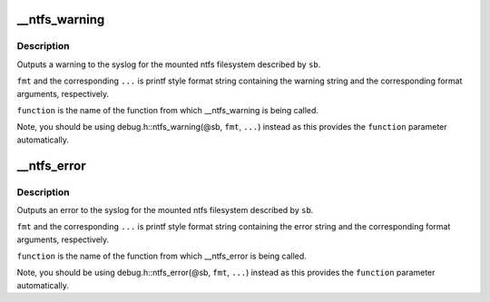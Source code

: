 .. -*- coding: utf-8; mode: rst -*-
.. src-file: fs/ntfs/debug.c

.. _`__ntfs_warning`:

\__ntfs_warning
===============

.. c:function:: void __ntfs_warning(const char *function, const struct super_block *sb, const char *fmt,  ...)

    output a warning to the syslog

    :param function:
        name of function outputting the warning
    :type function: const char \*

    :param sb:
        super block of mounted ntfs filesystem
    :type sb: const struct super_block \*

    :param fmt:
        warning string containing format specifications
    :type fmt: const char \*

    :param ellipsis ellipsis:
        a variable number of arguments specified in \ ``fmt``\ 

.. _`__ntfs_warning.description`:

Description
-----------

Outputs a warning to the syslog for the mounted ntfs filesystem described
by \ ``sb``\ .

\ ``fmt``\  and the corresponding \ ``...``\  is printf style format string containing
the warning string and the corresponding format arguments, respectively.

\ ``function``\  is the name of the function from which \__ntfs_warning is being
called.

Note, you should be using debug.h::ntfs_warning(@sb, \ ``fmt``\ , \ ``...``\ ) instead
as this provides the \ ``function``\  parameter automatically.

.. _`__ntfs_error`:

\__ntfs_error
=============

.. c:function:: void __ntfs_error(const char *function, const struct super_block *sb, const char *fmt,  ...)

    output an error to the syslog

    :param function:
        name of function outputting the error
    :type function: const char \*

    :param sb:
        super block of mounted ntfs filesystem
    :type sb: const struct super_block \*

    :param fmt:
        error string containing format specifications
    :type fmt: const char \*

    :param ellipsis ellipsis:
        a variable number of arguments specified in \ ``fmt``\ 

.. _`__ntfs_error.description`:

Description
-----------

Outputs an error to the syslog for the mounted ntfs filesystem described
by \ ``sb``\ .

\ ``fmt``\  and the corresponding \ ``...``\  is printf style format string containing
the error string and the corresponding format arguments, respectively.

\ ``function``\  is the name of the function from which \__ntfs_error is being
called.

Note, you should be using debug.h::ntfs_error(@sb, \ ``fmt``\ , \ ``...``\ ) instead
as this provides the \ ``function``\  parameter automatically.

.. This file was automatic generated / don't edit.

